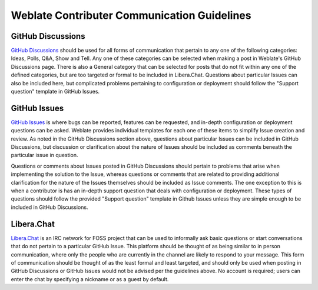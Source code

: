 Weblate Contributer Communication Guidelines
============================================

GitHub Discussions
------------------
`GitHub Discussions <https://github.com/WeblateOrg/weblate/discussions>`_
should be used for all forms of communication that pertain to any one of the following categories: Ideas, Polls, Q&A, 
Show and Tell. Any one of these categories can be selected when making a post in Weblate's GitHub Discussions page. 
There is also a General category that can be selected for posts that do not fit within any one of the defined categories, 
but are too targeted or formal to be included in Libera.Chat. Questions about particular Issues can also be included here, but
complicated problems pertaining to configuration or deployment should follow the "Support question" template in GitHub Issues.

GitHub Issues
-------------
`GitHub Issues <https://github.com/WeblateOrg/weblate/issues>`_ is where bugs can be reported, features can be requested, and 
in-depth configuration or deployment questions can be asked. Weblate provides individual templates for each one of these items 
to simplify Issue creation and review. As noted in the GitHub Discussions section above, questions about particular Issues can be 
included in GitHub Discussions, but discussion or clarification about the nature of Issues should be included as comments beneath
the particular issue in question. 

Questions or comments about Issues posted in GitHub Discussions should pertain to problems that arise when implementing the 
solution to the Issue, whereas questions or comments that are related to providing additional clarification for the nature of 
the Issues themselves should be included as Issue comments. The one exception to this is when a contributor is has an in-depth 
support question that deals with configuration or deployment. These types of questions should follow the provided
"Support question" template in Github Issues unless they are simple enough to be included in GitHub Discussions.

Libera.Chat
-----------
`Libera.Chat <https://web.libera.chat/#weblate>`_ is an IRC network for FOSS project that can be used to informally ask basic 
questions or start conversations that do  not pertain to a particular GitHub Issue. This platform should be thought of as being 
similar to in person communication, where only the people who are currently in the channel are likely to respond to your message. 
This form of communication should be thought of as the least formal and least targeted, and should only be used when posting in 
GitHub Discussions or GitHub Issues would not be advised per the guidelines above. No account is required; users can enter the 
chat by specifying a nickname or as a guest by default.
